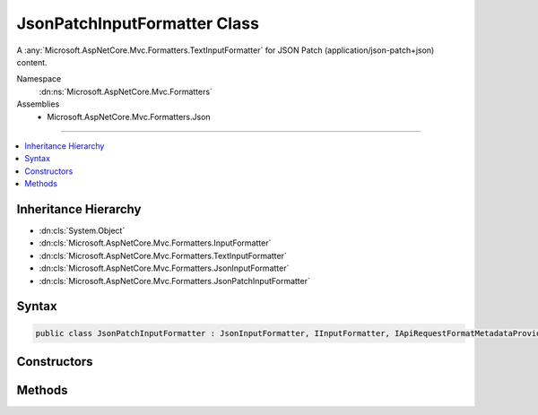 

JsonPatchInputFormatter Class
=============================






A :any:`Microsoft.AspNetCore.Mvc.Formatters.TextInputFormatter` for JSON Patch (application/json-patch+json) content.


Namespace
    :dn:ns:`Microsoft.AspNetCore.Mvc.Formatters`
Assemblies
    * Microsoft.AspNetCore.Mvc.Formatters.Json

----

.. contents::
   :local:



Inheritance Hierarchy
---------------------


* :dn:cls:`System.Object`
* :dn:cls:`Microsoft.AspNetCore.Mvc.Formatters.InputFormatter`
* :dn:cls:`Microsoft.AspNetCore.Mvc.Formatters.TextInputFormatter`
* :dn:cls:`Microsoft.AspNetCore.Mvc.Formatters.JsonInputFormatter`
* :dn:cls:`Microsoft.AspNetCore.Mvc.Formatters.JsonPatchInputFormatter`








Syntax
------

.. code-block:: csharp

    public class JsonPatchInputFormatter : JsonInputFormatter, IInputFormatter, IApiRequestFormatMetadataProvider








.. dn:class:: Microsoft.AspNetCore.Mvc.Formatters.JsonPatchInputFormatter
    :hidden:

.. dn:class:: Microsoft.AspNetCore.Mvc.Formatters.JsonPatchInputFormatter

Constructors
------------

.. dn:class:: Microsoft.AspNetCore.Mvc.Formatters.JsonPatchInputFormatter
    :noindex:
    :hidden:

    
    .. dn:constructor:: Microsoft.AspNetCore.Mvc.Formatters.JsonPatchInputFormatter.JsonPatchInputFormatter(Microsoft.Extensions.Logging.ILogger, Newtonsoft.Json.JsonSerializerSettings, System.Buffers.ArrayPool<System.Char>, Microsoft.Extensions.ObjectPool.ObjectPoolProvider)
    
        
    
        
        Initializes a new :any:`Microsoft.AspNetCore.Mvc.Formatters.JsonPatchInputFormatter` instance.
    
        
    
        
        :param logger: The :any:`Microsoft.Extensions.Logging.ILogger`\.
        
        :type logger: Microsoft.Extensions.Logging.ILogger
    
        
        :param serializerSettings: 
            The :any:`Newtonsoft.Json.JsonSerializerSettings`\. Should be either the application-wide settings
            ( :dn:prop:`Microsoft.AspNetCore.Mvc.MvcJsonOptions.SerializerSettings`\) or an instance 
            :dn:meth:`Microsoft.AspNetCore.Mvc.Formatters.JsonSerializerSettingsProvider.CreateSerializerSettings` initially returned.
        
        :type serializerSettings: Newtonsoft.Json.JsonSerializerSettings
    
        
        :param charPool: The :any:`System.Buffers.ArrayPool\`1`\.
        
        :type charPool: System.Buffers.ArrayPool<System.Buffers.ArrayPool`1>{System.Char<System.Char>}
    
        
        :param objectPoolProvider: The :any:`Microsoft.Extensions.ObjectPool.ObjectPoolProvider`\.
        
        :type objectPoolProvider: Microsoft.Extensions.ObjectPool.ObjectPoolProvider
    
        
        .. code-block:: csharp
    
            public JsonPatchInputFormatter(ILogger logger, JsonSerializerSettings serializerSettings, ArrayPool<char> charPool, ObjectPoolProvider objectPoolProvider)
    

Methods
-------

.. dn:class:: Microsoft.AspNetCore.Mvc.Formatters.JsonPatchInputFormatter
    :noindex:
    :hidden:

    
    .. dn:method:: Microsoft.AspNetCore.Mvc.Formatters.JsonPatchInputFormatter.CanRead(Microsoft.AspNetCore.Mvc.Formatters.InputFormatterContext)
    
        
    
        
        :type context: Microsoft.AspNetCore.Mvc.Formatters.InputFormatterContext
        :rtype: System.Boolean
    
        
        .. code-block:: csharp
    
            public override bool CanRead(InputFormatterContext context)
    
    .. dn:method:: Microsoft.AspNetCore.Mvc.Formatters.JsonPatchInputFormatter.ReadRequestBodyAsync(Microsoft.AspNetCore.Mvc.Formatters.InputFormatterContext, System.Text.Encoding)
    
        
    
        
        :type context: Microsoft.AspNetCore.Mvc.Formatters.InputFormatterContext
    
        
        :type encoding: System.Text.Encoding
        :rtype: System.Threading.Tasks.Task<System.Threading.Tasks.Task`1>{Microsoft.AspNetCore.Mvc.Formatters.InputFormatterResult<Microsoft.AspNetCore.Mvc.Formatters.InputFormatterResult>}
    
        
        .. code-block:: csharp
    
            public override Task<InputFormatterResult> ReadRequestBodyAsync(InputFormatterContext context, Encoding encoding)
    

